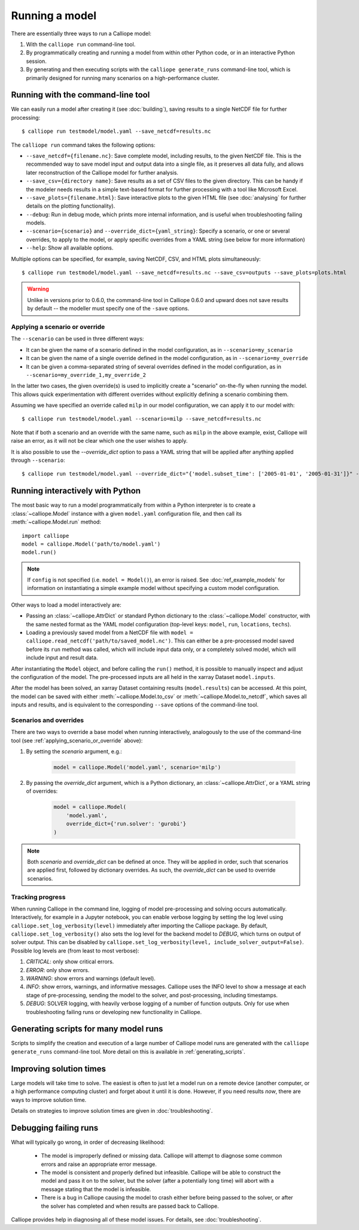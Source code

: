 ===============
Running a model
===============

There are essentially three ways to run a Calliope model:

1. With the ``calliope run`` command-line tool.

2. By programmatically creating and running a model from within other Python code, or in an interactive Python session.

3. By generating and then executing scripts with the ``calliope generate_runs`` command-line tool, which is primarily designed for running many scenarios on a high-performance cluster.

.. _running_cli:

----------------------------------
Running with the command-line tool
----------------------------------

We can easily run a model after creating it (see :doc:`building`), saving results to a single NetCDF file for further processing::

   $ calliope run testmodel/model.yaml --save_netcdf=results.nc

The ``calliope run`` command takes the following options:

* ``--save_netcdf={filename.nc}``: Save complete model, including results, to the given NetCDF file. This is the recommended way to save model input and output data into a single file, as it preserves all data fully, and allows later reconstruction of the Calliope model for further analysis.
* ``--save_csv={directory name}``: Save results as a set of CSV files to the given directory. This can be handy if the modeler needs results in a simple text-based format for further processing with a tool like Microsoft Excel.
* ``--save_plots={filename.html}``: Save interactive plots to the given HTML file (see :doc:`analysing` for further details on the plotting functionality).
* ``--debug``: Run in debug mode, which prints more internal information, and is useful when troubleshooting failing models.
* ``--scenario={scenario}`` and ``--override_dict={yaml_string}``: Specify a scenario, or one or several overrides, to apply to the model, or apply specific overrides from a YAML string (see below for more information)
* ``--help``: Show all available options.

Multiple options can be specified, for example, saving NetCDF, CSV, and HTML plots simultaneously::

   $ calliope run testmodel/model.yaml --save_netcdf=results.nc --save_csv=outputs --save_plots=plots.html

.. Warning:: Unlike in versions prior to 0.6.0, the command-line tool in Calliope 0.6.0 and upward does not save results by default -- the modeller must specify one of the ``-save`` options.

.. _applying_scenario_or_override:

Applying a scenario or override
-------------------------------

The ``--scenario`` can be used in three different ways:

* It can be given the name of a scenario defined in the model configuration, as in ``--scenario=my_scenario``
* It can be given the name of a single override defined in the model configuration, as in ``--scenario=my_override``
* It can be given a comma-separated string of several overrides defined in the model configuration, as in ``--scenario=my_override_1,my_override_2``

In the latter two cases, the given override(s) is used to implicitly create a "scenario" on-the-fly when running the model. This allows quick experimentation with different overrides without explicitly defining a scenario combining them.

Assuming we have specified an override called ``milp`` in our model configuration, we can apply it to our model with::

   $ calliope run testmodel/model.yaml --scenario=milp --save_netcdf=results.nc

Note that if both a scenario and an override with the same name, such as ``milp`` in the above example, exist, Calliope will raise an error, as it will not be clear which one the user wishes to apply.

It is also possible to use the `--override_dict` option to pass a YAML string that will be applied after anything applied through ``--scenario``::

    $ calliope run testmodel/model.yaml --override_dict="{'model.subset_time': ['2005-01-01', '2005-01-31']}" --save_netcdf=results.nc

.. seealso::

    :doc:`analysing`, :ref:`building_overrides`

---------------------------------
Running interactively with Python
---------------------------------

The most basic way to run a model programmatically from within a Python interpreter is to create a :class:`~calliope.Model` instance with a given ``model.yaml`` configuration file, and then call its :meth:`~calliope.Model.run` method::

   import calliope
   model = calliope.Model('path/to/model.yaml')
   model.run()

.. note:: If ``config`` is not specified (i.e. ``model = Model()``), an error is raised. See :doc:`ref_example_models` for information on instantiating a simple example model without specifying a custom model configuration.

Other ways to load a model interactively are:

* Passing an :class:`~calliope.AttrDict` or standard Python dictionary to the :class:`~calliope.Model` constructor, with the same nested format as the YAML model configuration (top-level keys: ``model``, ``run``, ``locations``, ``techs``).
* Loading a previously saved model from a NetCDF file with ``model = calliope.read_netcdf('path/to/saved_model.nc')``. This can either be a pre-processed model saved before its ``run`` method was called, which will include input data only, or a completely solved model, which will include input and result data.

After instantiating the ``Model`` object, and before calling the ``run()`` method, it is possible to manually inspect and adjust the configuration of the model. The pre-processed inputs are all held in the xarray Dataset ``model.inputs``.

After the model has been solved, an xarray Dataset containing results (``model.results``) can be accessed. At this point, the model can be saved with either :meth:`~calliope.Model.to_csv` or :meth:`~calliope.Model.to_netcdf`, which saves all inputs and results, and is equivalent to the corresponding ``--save`` options of the command-line tool.

.. seealso::
    An example of interactive running in a Python session, which also demonstrates some of the analysis possibilities after running a model, is given in the :doc:`tutorials <tutorials>`. You can download and run the embedded notebooks on your own machine (if both Calliope and the Jupyter Notebook are installed).

Scenarios and overrides
-----------------------

There are two ways to override a base model when running interactively, analogously to the use of the command-line tool (see :ref:`applying_scenario_or_override` above):

1. By setting the `scenario` argument, e.g.:

    .. code-block:: python

        model = calliope.Model('model.yaml', scenario='milp')

2. By passing the `override_dict` argument, which is a Python dictionary, an :class:`~calliope.AttrDict`, or a YAML string of overrides:

    .. code-block:: python

        model = calliope.Model(
            'model.yaml',
            override_dict={'run.solver': 'gurobi'}
        )

.. note:: Both `scenario` and `override_dict` can be defined at once. They will be applied in order, such that scenarios are applied first, followed by dictionary overrides. As such, the `override_dict` can be used to override scenarios.

Tracking progress
-----------------

When running Calliope in the command line, logging of model pre-processing and solving occurs automatically. Interactively, for example in a Jupyter notebook, you can enable verbose logging by setting the log level using ``calliope.set_log_verbosity(level)`` immediately after importing the Calliope package. By default, ``calliope.set_log_verbosity()`` also sets the log level for the backend model to `DEBUG`, which turns on output of solver output. This can be disabled by ``calliope.set_log_verbosity(level, include_solver_output=False)``. Possible log levels are (from least to most verbose):

1. `CRITICAL`: only show critical errors.
2. `ERROR`: only show errors.
3. `WARNING`: show errors and warnings (default level).
4. `INFO`: show errors, warnings, and informative messages. Calliope uses the INFO level to show a message at each stage of pre-processing, sending the model to the solver, and post-processing, including timestamps.
5. `DEBUG`: SOLVER logging, with heavily verbose logging of a number of function outputs. Only for use when troubleshooting failing runs or developing new functionality in Calliope.

--------------------------------------
Generating scripts for many model runs
--------------------------------------

Scripts to simplify the creation and execution of a large number of Calliope model runs are generated with the ``calliope generate_runs`` command-line tool. More detail on this is available in :ref:`generating_scripts`.

------------------------
Improving solution times
------------------------

Large models will take time to solve. The easiest is often to just let a model run on a remote device (another computer, or a high performance computing cluster) and forget about it until it is done. However, if you need results *now*, there are ways to improve solution time.

Details on strategies to improve solution times are given in :doc:`troubleshooting`.

----------------------
Debugging failing runs
----------------------

What will typically go wrong, in order of decreasing likelihood:

   * The model is improperly defined or missing data. Calliope will attempt to diagnose some common errors and raise an appropriate error message.
   * The model is consistent and properly defined but infeasible. Calliope will be able to construct the model and pass it on to the solver, but the solver (after a potentially long time) will abort with a message stating that the model is infeasible.
   * There is a bug in Calliope causing the model to crash either before being passed to the solver, or after the solver has completed and when results are passed back to Calliope.

Calliope provides help in diagnosing all of these model issues. For details, see :doc:`troubleshooting`.
